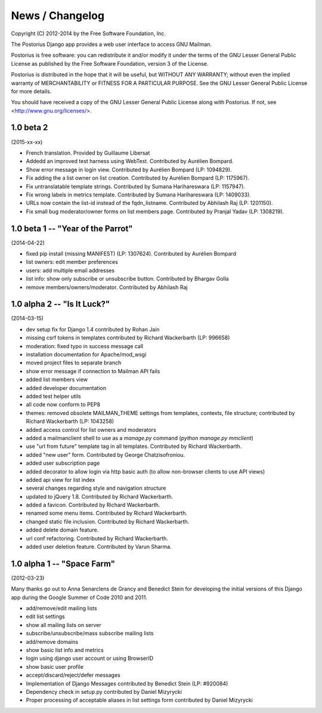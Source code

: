 ================
News / Changelog
================

Copyright (C) 2012-2014 by the Free Software Foundation, Inc.

The Postorius Django app provides a web user interface to
access GNU Mailman.

Postorius is free software: you can redistribute it and/or
modify it under the terms of the GNU Lesser General Public License as
published by the Free Software Foundation, version 3 of the License.

Postorius is distributed in the hope that it will be useful,
but WITHOUT ANY WARRANTY; without even the implied warranty of
MERCHANTABILITY or FITNESS FOR A PARTICULAR PURPOSE. See the GNU Lesser
General Public License for more details.

You should have received a copy of the GNU Lesser General Public License
along with Postorius. If not, see <http://www.gnu.org/licenses/>.


1.0 beta 2
==========
(2015-xx-xx)

* French translation. Provided by Guillaume Libersat
* Addedd an improved test harness using WebTest. Contributed by Aurélien Bompard.
* Show error message in login view. Contributed by Aurélien Bompard (LP: 1094829).
* Fix adding the a list owner on list creation. Contributed by Aurélien Bompard (LP: 1175967).
* Fix untranslatable template strings. Contributed by Sumana Harihareswara (LP: 1157947).
* Fix wrong labels in metrics template. Contributed by Sumana Harihareswara (LP: 1409033).
* URLs now contain the list-id instead of the fqdn_listname. Contributed by Abhilash Raj (LP: 1201150).
* Fix small bug moderator/owner forms on list members page. Contributed by Pranjal Yadav (LP: 1308219).


1.0 beta 1 -- "Year of the Parrot"
==================================
(2014-04-22)

* fixed pip install (missing MANIFEST) (LP: 1307624). Contributed by Aurélien Bompard
* list owners: edit member preferences
* users: add multiple email addresses
* list info: show only subscribe or unsubscribe button. Contributed by Bhargav Golla
* remove members/owners/moderator. Contributed by Abhilash Raj


1.0 alpha 2 -- "Is It Luck?"
============================
(2014-03-15)

* dev setup fix for Django 1.4 contributed by Rohan Jain
* missing csrf tokens in templates contributed by Richard Wackerbarth (LP: 996658)
* moderation: fixed typo in success message call
* installation documentation for Apache/mod_wsgi
* moved project files to separate branch
* show error message if connection to Mailman API fails
* added list members view
* added developer documentation
* added test helper utils
* all code now conform to PEP8
* themes: removed obsolete MAILMAN_THEME settings from templates, contexts, file structure; contributed by Richard Wackerbarth (LP: 1043258)
* added access control for list owners and moderators
* added a mailmanclient shell to use as a `manage.py` command (`python manage.py mmclient`)
* use "url from future" template tag in all templates. Contributed by Richard Wackerbarth.
* added "new user" form. Contributed by George Chatzisofroniou.
* added user subscription page
* added decorator to allow login via http basic auth (to allow non-browser clients to use API views)
* added api view for list index
* several changes regarding style and navigation structure
* updated to jQuery 1.8. Contributed by Richard Wackerbarth.
* added a favicon. Contributed by Richard Wackerbarth.
* renamed some menu items. Contributed by Richard Wackerbarth.
* changed static file inclusion. Contributed by Richard Wackerbarth.
* added delete domain feature.
* url conf refactoring. Contributed by Richard Wackerbarth.
* added user deletion feature. Contributed by Varun Sharma.



1.0 alpha 1 -- "Space Farm"
===========================
(2012-03-23)

Many thanks go out to Anna Senarclens de Grancy and Benedict Stein for
developing the initial versions of this Django app during the Google Summer of
Code 2010 and 2011.

* add/remove/edit mailing lists
* edit list settings
* show all mailing lists on server
* subscribe/unsubscribe/mass subscribe mailing lists
* add/remove domains
* show basic list info and metrics
* login using django user account or using BrowserID
* show basic user profile
* accept/discard/reject/defer messages
* Implementation of Django Messages contributed by Benedict Stein (LP: #920084)
* Dependency check in setup.py contributed by Daniel Mizyrycki
* Proper processing of acceptable aliases in list settings form contributed by
  Daniel Mizyrycki
